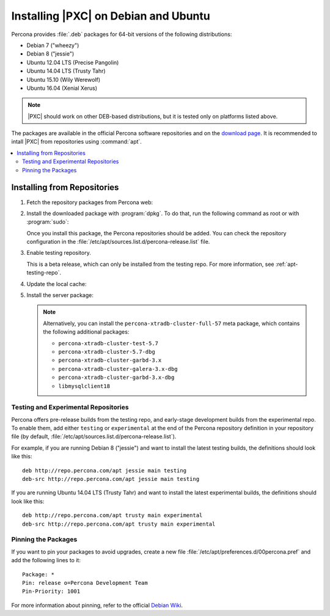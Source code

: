 .. _apt:

=====================================
Installing |PXC| on Debian and Ubuntu
=====================================

Percona provides :file:`.deb` packages for 64-bit versions
of the following distributions:

* Debian 7 ("wheezy")
* Debian 8 ("jessie")
* Ubuntu 12.04 LTS (Precise Pangolin)
* Ubuntu 14.04 LTS (Trusty Tahr)
* Ubuntu 15.10 (Wily Werewolf)
* Ubuntu 16.04 (Xenial Xerus)

.. note:: |PXC| should work on other DEB-based distributions,
   but it is tested only on platforms listed above.

The packages are available in the official Percona software repositories
and on the
`download page <http://www.percona.com/downloads/Percona-XtraDB-Cluster-57/LATEST/>`_.
It is recommended to intall |PXC| from repositories using :command:`apt`.

.. contents::
   :local:

Installing from Repositories
============================

1. Fetch the repository packages from Percona web:

   .. prompt:: bash

      wget https://repo.percona.com/apt/percona-release_0.1-3.$(lsb_release -sc)_all.deb

#. Install the downloaded package with :program:`dpkg`.
   To do that, run the following command as root or with :program:`sudo`:

   .. prompt:: bash

      sudo dpkg -i percona-release_0.1-3.$(lsb_release -sc)_all.deb

   Once you install this package, the Percona repositories should be added.
   You can check the repository configuration
   in the :file:`/etc/apt/sources.list.d/percona-release.list` file.

#. Enable testing repository.

   This is a beta release, which can only be installed from the testing repo.
   For more information, see :ref:`apt-testing-repo`.

#. Update the local cache:

   .. prompt:: bash

      sudo apt-get update

#. Install the server package:

   .. prompt:: bash

      sudo apt-get install percona-xtradb-cluster-57

   .. note:: Alternatively, you can install
      the ``percona-xtradb-cluster-full-57`` meta package,
      which contains the following additional packages:

      * ``percona-xtradb-cluster-test-5.7``
      * ``percona-xtradb-cluster-5.7-dbg``
      * ``percona-xtradb-cluster-garbd-3.x``
      * ``percona-xtradb-cluster-galera-3.x-dbg``
      * ``percona-xtradb-cluster-garbd-3.x-dbg``
      * ``libmysqlclient18``

.. _apt-testing-repo:

Testing and Experimental Repositories
-------------------------------------

Percona offers pre-release builds from the testing repo,
and early-stage development builds from the experimental repo.
To enable them, add either ``testing`` or ``experimental``
at the end of the Percona repository definition in your repository file
(by default, :file:`/etc/apt/sources.list.d/percona-release.list`).

For example, if you are running Debian 8 ("jessie")
and want to install the latest testing builds,
the definitions should look like this: ::

  deb http://repo.percona.com/apt jessie main testing
  deb-src http://repo.percona.com/apt jessie main testing

If you are running Ubuntu 14.04 LTS (Trusty Tahr)
and want to install the latest experimental builds,
the definitions should look like this: ::

  deb http://repo.percona.com/apt trusty main experimental
  deb-src http://repo.percona.com/apt trusty main experimental

Pinning the Packages
--------------------

If you want to pin your packages to avoid upgrades,
create a new file :file:`/etc/apt/preferences.d/00percona.pref`
and add the following lines to it: :: 

  Package: *
  Pin: release o=Percona Development Team
  Pin-Priority: 1001

For more information about pinning,
refer to the official `Debian Wiki <http://wiki.debian.org/AptPreferences>`_.

